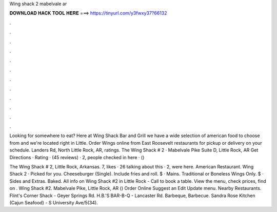 Wing shack 2 mabelvale ar



𝐃𝐎𝐖𝐍𝐋𝐎𝐀𝐃 𝐇𝐀𝐂𝐊 𝐓𝐎𝐎𝐋 𝐇𝐄𝐑𝐄 ===> https://tinyurl.com/y3fwxy37?66132



.



.



.



.



.



.



.



.



.



.



.



.

Looking for somewhere to eat? Here at Wing Shack Bar and Grill we have a wide selection of american food to choose from and we're located right in Little. Order Wings online from East Roosevelt restaurants for pickup or delivery on your schedule. Landers Rd, North Little Rock, AR, ratings. The Wing Shack # 2 · Mabelvale Pike Suite D, Little Rock, AR Get Directions · Rating · (45 reviews) · 2, people checked in here · () 

The Wing Shack # 2, Little Rock, Arkansas. 7, likes · 26 talking about this · 2, were here. American Restaurant. Wing Shack 2 · Picked for you. Cheeseburger (Single). Include fries and roll. $ · Mains. Traditional or Boneless Wings Only. $ · Sides and Extras. Baked. All info on Wing Shack #2 in Little Rock - Call to book a table. View the menu, check prices, find on . Wing Shack #2. Mabelvale Pike, Little Rock, AR () Order Online Suggest an Edit Update menu. Nearby Restaurants. Flint's Corner Shack - Geyer Springs Rd. H.B.'S BAR-B-Q - Lancaster Rd. Barbeque, Barbecue. Sandra Rose Kitchen (Cajun Seafood) - S University Ave/5(34).
